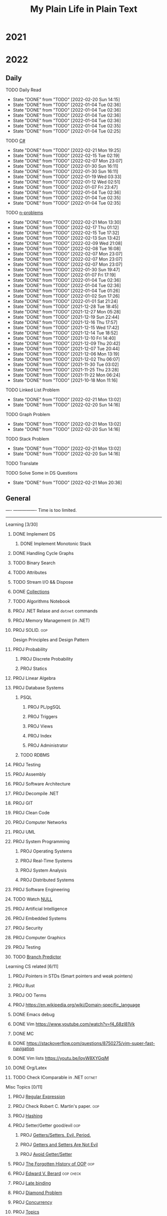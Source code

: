 #+TITLE: My Plain Life in Plain Text
* 2021
* 2022
** Daily
**** TODO Daily Read
SCHEDULED:  <2022-03-28 Mon ++1d>
:PROPERTIES:
:LAST_REPEAT: [2022-02-20 Sun 14:15]
:END:
- State "DONE"       from "TODO"       [2022-02-20 Sun 14:15]
- State "DONE"       from "TODO"       [2022-01-04 Tue 02:36]
- State "DONE"       from "TODO"       [2022-01-04 Tue 02:36]
- State "DONE"       from "TODO"       [2022-01-04 Tue 02:36]
- State "DONE"       from "TODO"       [2022-01-04 Tue 02:36]
- State "DONE"       from "TODO"       [2022-01-04 Tue 02:35]
- State "DONE"       from "TODO"       [2022-01-04 Tue 02:25]
**** TODO [[pdf:/home/ghd/source/Books/cs-related/misc/Mark J. Price - C# 8.0 and .NET Core 3.0 – Modern Cross-Platform Development Fourth Edition-Packt (2019).pdf::][C#]]
SCHEDULED: <2022-02-22 Tue ++1d>
:PROPERTIES:
:LAST_REPEAT: [2022-02-21 Mon 19:25]
:END:
- State "DONE"       from "TODO"       [2022-02-21 Mon 19:25]
- State "DONE"       from "TODO"       [2022-02-15 Tue 02:19]
- State "DONE"       from "TODO"       [2022-02-07 Mon 23:07]
- State "DONE"       from "TODO"       [2022-01-30 Sun 16:11]
- State "DONE"       from "TODO"       [2022-01-30 Sun 16:11]
- State "DONE"       from "TODO"       [2022-01-19 Wed 03:33]
- State "DONE"       from "TODO"       [2022-01-12 Wed 02:51]
- State "DONE"       from "TODO"       [2022-01-07 Fri 23:47]
- State "DONE"       from "TODO"       [2022-01-04 Tue 02:36]
- State "DONE"       from "TODO"       [2022-01-04 Tue 02:35]
- State "DONE"       from "TODO"       [2022-01-04 Tue 02:35]
**** TODO [[org:problems.org][n-problems]]
SCHEDULED: <2022-02-22 Tue ++1d>
:PROPERTIES:
:LAST_REPEAT: [2022-02-21 Mon 13:30]
:END:
- State "DONE"       from "TODO"       [2022-02-21 Mon 13:30]
- State "DONE"       from "TODO"       [2022-02-17 Thu 01:12]
- State "DONE"       from "TODO"       [2022-02-15 Tue 17:32]
- State "DONE"       from "TODO"       [2022-02-13 Sun 13:42]
- State "DONE"       from "TODO"       [2022-02-09 Wed 21:08]
- State "DONE"       from "TODO"       [2022-02-08 Tue 16:08]
- State "DONE"       from "TODO"       [2022-02-07 Mon 23:07]
- State "DONE"       from "TODO"       [2022-02-07 Mon 23:07]
- State "DONE"       from "TODO"       [2022-02-07 Mon 23:07]
- State "DONE"       from "TODO"       [2022-01-30 Sun 19:47]
- State "DONE"       from "TODO"       [2022-01-07 Fri 17:19]
- State "DONE"       from "TODO"       [2022-01-04 Tue 02:36]
- State "DONE"       from "TODO"       [2022-01-04 Tue 02:36]
- State "DONE"       from "TODO"       [2022-01-04 Tue 01:26]
- State "DONE"       from "TODO"       [2022-01-02 Sun 17:26]
- State "DONE"       from "TODO"       [2022-01-01 Sat 21:24]
- State "DONE"       from "TODO"       [2021-12-28 Tue 18:45]
- State "DONE"       from "TODO"       [2021-12-27 Mon 05:28]
- State "DONE"       from "TODO"       [2021-12-19 Sun 22:44]
- State "DONE"       from "TODO"       [2021-12-16 Thu 17:57]
- State "DONE"       from "TODO"       [2021-12-15 Wed 17:42]
- State "DONE"       from "TODO"       [2021-12-14 Tue 18:52]
- State "DONE"       from "TODO"       [2021-12-10 Fri 14:40]
- State "DONE"       from "TODO"       [2021-12-09 Thu 20:42]
- State "DONE"       from "TODO"       [2021-12-07 Tue 20:44]
- State "DONE"       from "TODO"       [2021-12-06 Mon 13:19]
- State "DONE"       from "TODO"       [2021-12-02 Thu 06:07]
- State "DONE"       from "TODO"       [2021-11-30 Tue 03:02]
- State "DONE"       from "TODO"       [2021-11-25 Thu 23:28]
- State "DONE"       from "TODO"       [2021-11-22 Mon 06:24]
- State "DONE"       from "TODO"       [2021-10-18 Mon 11:16]

**** TODO Linked List Problem
SCHEDULED: <2022-02-22 Tue ++1d>
:PROPERTIES:
:LAST_REPEAT: [2022-02-21 Mon 13:02]
:END:
- State "DONE"       from "TODO"       [2022-02-21 Mon 13:02]
- State "DONE"       from "TODO"       [2022-02-20 Sun 14:16]
**** TODO Graph Problem
SCHEDULED: <2022-02-22 Tue ++1d>
:PROPERTIES:
:LAST_REPEAT: [2022-02-21 Mon 13:02]
:END:
- State "DONE"       from "TODO"       [2022-02-21 Mon 13:02]
- State "DONE"       from "TODO"       [2022-02-20 Sun 14:16]
**** TODO Stack Problem
SCHEDULED: <2022-02-22 Tue ++1d>
:PROPERTIES:
:LAST_REPEAT: [2022-02-21 Mon 13:02]
:END:
- State "DONE"       from "TODO"       [2022-02-21 Mon 13:02]
- State "DONE"       from "TODO"       [2022-02-20 Sun 14:16]
**** TODO Translate
SCHEDULED: <2022-02-22 Tue ++1d>

**** TODO Solve Some in DS Questions
SCHEDULED: <2022-02-23 Wed ++2d>
:PROPERTIES:
:LAST_REPEAT: [2022-02-21 Mon 20:36]
:END:

- State "DONE"       from "TODO"       [2022-02-21 Mon 20:36]
** General
----    ----------------
 Time is too limited.
---------------------
**** Learning [3/30]
***** DONE Implement DS
SCHEDULED: <2022-02-08 Tue>
****** DONE Implement Monotonic Stack
SCHEDULED: <2022-02-10 Thu>

***** DONE Handling Cycle Graphs
SCHEDULED: <2022-02-21 Mon>
***** TODO Binary Search
SCHEDULED: <2022-02-24 Thu>
***** TODO Attributes
SCHEDULED: <2022-03-21 Mon>
***** TODO Stream I/O && Dispose
***** DONE [[org:csharp/README.org][Collections]]
SCHEDULED: <2022-02-09 Wed>
***** TODO Algorithms Notebook
***** PROJ .NET Relase and ~dotnet~ commands
***** PROJ Memory Management (in .NET)
***** PROJ SOLID. :oop:
Design Principles and Design Pattern
***** PROJ Probability
****** PROJ Discrete Probability
****** PROJ Statics
***** PROJ Linear Algebra
***** PROJ Database Systems
****** PSQL
******* PROJ PL/pgSQL
******* PROJ Triggers
******* PROJ Views
******* PROJ Index
******* PROJ Administrator
****** TODO RDBMS
***** PROJ Testing
***** PROJ Assembly
***** PROJ Software Architecture
***** PROJ Decompile .NET
***** PROJ GIT
***** PROJ Clean Code
***** PROJ Computer Networks
***** PROJ UML
***** PROJ System Programming
****** PROJ Operating Systems
****** PROJ Real-Time Systems
****** PROJ System Analysis
****** PROJ Distributed Systems
***** PROJ Software Engineering
***** TODO Watch [[https://www.infoq.com/presentations/Null-References-The-Billion-Dollar-Mistake-Tony-Hoare/][NULL]]
SCHEDULED: <2022-04-11 Mon>
***** PROJ Artificial Intelligence
***** PROJ Embedded Systems
***** PROJ Security
***** PROJ Computer Graphics
***** PROJ Testing

***** TODO [[https://en.wikipedia.org/wiki/Branch_predictor][Branch Predictor]]

**** Learning CS related [6/11]
***** PROJ Pointers in STDs (Smart pointers and weak pointers)
***** PROJ Rust
***** PROJ OO Terms
***** PROJ [[https://en.wikipedia.org/wiki/Domain-specific_language]]
***** DONE Emacs debug
***** DONE Vim [[https://www.youtube.com/watch?v=f4_68zI81Vk]]
***** DONE MC
***** DONE [[https://stackoverflow.com/questions/8750275/vim-super-fast-navigation]]
***** DONE Vim lists [[https://youtu.be/IoyW8XYGqjM]]
***** DONE Org/Latex

***** TODO Check IComparable in .NET :dotnet:

**** Misc Topics [0/11]
***** PROJ [[http://www.youtube.com/playlist?list=PLwCMLs3sjOY4aVMg7hgQGHyQBZnHgFjJk][Regular Expression]]
***** PROJ Check Robert C. Martin's paper. :oop:
***** PROJ [[pdf:/mnt/0E08DBBF08DBA3CD/aur/vim-gtk-vim-syntax/src/gtk-vim-syntax/cok/cs-related/analysis.pdf::330][Hashing]]
***** PROJ Setter/Getter good/evil :oop:
****** PROJ [[https://www.yegor256.com/2014/09/16/getters-and-setters-are-evil.html][Getters/Setters. Evil. Period.]]
****** PROJ [[https://dzone.com/articles/getters-and-setters-are-not][Getters and Setters Are Not Evil]]
****** PROJ [[https://dev.to/scottshipp/avoid-getters-and-setters-whenever-possible-c8m][Avoid Getter/Setter]]
***** PROJ [[https://medium.com/javascript-scene/the-forgotten-history-of-oop-88d71b9b2d9f][The Forgotten History of OOP]] :oop:
***** PROJ [[https://en.wikiquote.org/wiki/Edward_V._Berard][Edward V. Berard]] :oop:check:
***** PROJ [[https://en.wikipedia.org/wiki/Late_binding][Late binding]]
***** PROJ [[https://en.wikipedia.org/wiki/Multiple_inheritance][Diamond Problem]]
***** PROJ [[https://en.wikipedia.org/wiki/Concurrency_(computer_science)][Concurrency]]
***** PROJ [[https://github.com/Developer-Y/cs-video-courses][Topics]]
**** Projects [0/7]
***** PROJ VimSpector.Json Creator                       :vim:
***** PROJ Suckless SCIHUB                               :school:
***** PROJ CLI wikipedia fetch reader                    :CLI:
***** PROJ VLCsub for MPV                                :computer_image_processing:
***** PROJ Zionism Wiki                                  :reading:
***** PROJ Consuming Plan                                :plans:
***** PROJ Facebook's Webpage Watcher (Via Embedded API) :API:
**** Check [0/4]
***** [ ] [[https://stackoverflow.com/questions/3967177/when-to-use-const-and-const-reference-in-function-args][When to use conset]]
***** [ ] [[https://stackoverflow.blog/2021/12/30/how-often-do-people-actually-copy-and-paste-from-stack-overflow-now-we-know/][Copies from stackoverflow]]
***** [ ] [[https://www.fluentcpp.com/2022/01/24/programming-paradigm-gives-expressive-code/][Which Programming Paradigm Gives the Most Expressive Code?]]
***** [ ] [[https://dzone.com/articles/is-inheritance-dead#_=_][Is OOP Dead]]

***** .NET [/]
****** [ ] [[https://www.deleaker.com/blog/2021/03/19/unmanaged-memory-leaks-in-dotnet/][.NET unmanged resources]]
****** [ ] [[https://adamsitnik.com/Value-Types-vs-Reference-Types/][Value vs reference types]]
***** Algorithms [/]
****** [ ] [[wikipedia:Floyd–Warshall_algorithm][Floyd–Warshall Algorithm]]
****** [ ] [[wikipedia:Bellman–Ford_algorithm][Bellman–Ford Algorithm]]
****** [ ] [[https://www.wikiwand.com/en/Divide-and-conquer_algorithm][Divide and Conquer Algorithm]]
***** Random [/]
****** [ ] [[https://en.wikipedia.org/wiki/Pseudorandom_number_generator][Pseudorandom number generator]]
****** [ ] [[https://rosettacode.org/wiki/Subtractive_generator][Subtractive generator]]
****** [ ] [[https://docs.microsoft.com/en-us/dotnet/api/system.random?view=net-6.0#Overriding][Random in C#]]

** Common TODO [42/54]
******* DONE study physics chapter
******* DONE Focus ch15, solve all.
SCHEDULED: <2021-08-29 Sun>
******* DONE KILL Handle mail in Emacs
CLOSED: [2021-10-26 Tue 09:19] SCHEDULED: <2021-09-02 Thu>
******* DONE Organize books
SCHEDULED: <2021-08-29 Sun>

******* DONE Ch16, Solve
SCHEDULED: <2021-08-30 Mon>

******* DONE KILL Ch17, Solve
CLOSED: [2021-10-26 Tue 09:19] SCHEDULED: <2021-08-31 Tue>

******* DONE Revise Ch16 problems
DEADLINE: <2021-09-07 Tue>

******* DONE KILL CASE Research
CLOSED: [2021-10-26 Tue 09:19] DEADLINE: <2021-09-03 Fri>

******* DONE Assignment 1
SCHEDULED: <2021-11-11 Thu>

[[file:Doing_\[9/12\]/2021-11-11_16-26-45_screenshot.png]]

******* DONE Assignment 2
SCHEDULED: <2021-11-11 Thu>
#+DOWNLOADED: screenshot @ 2021-11-11 16:26:07
[[file:Doing_\[9/12\]/2021-11-11_16-26-07_screenshot.png]]
******* DONE Revision MATH
SCHEDULED: <2021-12-07 Tue>
******* DONE OOP assignment
SCHEDULED: <2021-11-23 Tue>
******* DONE PE
SCHEDULED: <2021-11-22 Mon>
******* DONE Digital Transformation Research
DEADLINE: <2021-12-23 Thu>
******* DONE Discrete Structure Assignment
SCHEDULED: <2021-12-04 Sat>
******* DONE Discrete Structures
SCHEDULED: <2021-11-18 Thu>
******* DONE Revision DS
SCHEDULED: <2021-11-13 Sat>
******* DONE Revision
SCHEDULED: <2021-12-12 Sun>
******* DONE OOP Assignment
SCHEDULED: <2021-11-11 Thu>

******* DONE Prove that for every integer $n$, $4n + 7$ is odd. :dm:
DEADLINE: <2021-12-02 Thu>

******* DONE Are these system specifications consistent? :dm:
DEADLINE: <2021-12-02 Thu>

******* DONE Establish the validity of the following arguments :dm:
DEADLINE: <2021-12-02 Thu>

******* DONE Prove using both direct and contraposition proofs that: if $n$ is even, then $n + 11$ is odd :dm:
DEADLINE: <2021-12-02 Thu>

******* DONE Understand Jarvi's algorithm :algorithms:
******* DONE Read [[https://en.wikipedia.org/wiki/Recursion_(computer_science)#Recursion_versus_iteration][Iteration versus recursion]]
******* TODO Abdo Muhammed birthday
SCHEDULED: <2022-03-04 Fri>
******* DONE Organize DOTS
******* DONE Presentation
DEADLINE: <2021-12-31 Fri>
******* DONE Project Manika
SCHEDULED: <2022-01-01 Sat>
******* DONE Oral Math
SCHEDULED: <2022-01-05 Wed>
******* DONE DSP
SCHEDULED: <2022-01-08 Sat>
******* DONE Memorize Pages
SCHEDULED: <2022-01-04 Tue>
******* DONE See PowerPI
SCHEDULED: <2022-01-04 Tue>
******* DONE See Project
SCHEDULED: <2022-01-04 Tue>
******* DONE See Research
SCHEDULED: <2022-01-04 Tue>
******* DONE Discuss
SCHEDULED: <2022-01-04 Tue>
******* DONE Start Math
SCHEDULED: <2022-01-04 Tue>
******* DONE Depth-First Search
SCHEDULED: <2022-01-04 Tue>
******* DONE Breadth-First Search
SCHEDULED: <2022-01-04 Tue>

******* TODO Trees
SCHEDULED: <2022-03-04 Fri>
******* TODO Algorithm Video
Convex hull
******* TODO Visualize Amazon
SCHEDULED: <2022-03-06 Sun>
******* DONE Implement Interfaces
SCHEDULED: <2022-02-15 Tue>

******* TODO Queue
SCHEDULED: <2022-02-22 Tue>
******* TODO Tree
SCHEDULED: <2022-02-23 Wed>
******* TODO Heap
SCHEDULED: <2022-02-24 Thu>
******* TODO Dij
SCHEDULED: <2022-02-25 Fri>
******* TODO Flowyed
SCHEDULED: <2022-02-26 Sat>
******* TODO DB problems
SCHEDULED: <2022-04-01 Fri>
https://learngitbranching.js.org/

******* TODO Regex
SCHEDULED: <2022-04-15 Fri>
https://regexone.com/
https://regex101.com/

******* DONE Wash Your Teath
SCHEDULED: <2022-02-19 Sat>
******* DONE Implement Doubly Linked List
SCHEDULED: <2022-02-17 Thu>

******* DONE Solve Linked List Problems
SCHEDULED: <2022-02-17 Thu>

******* TODO DFS, Graphs
SCHEDULED: <2022-02-22 Tue>

** Write [2/9]
***** DONE Oracle
***** DONE Ibn Rushed and Kenddy
***** PROJ Harassment
***** PROJ A.C.A.B
***** PROJ (Parasite): What normie needs
***** PROJ Abky 3ka Kabol
***** PROJ Absher Aya Masra
***** PROJ Null
SCHEDULED: <2022-03-05 Sat>

***** PROJ How I do my computing
- Thank git
** Exams [7/7]
*** DONE OO
SCHEDULED: <2022-01-10 Mon>
*** DONE IS
SCHEDULED: <2022-01-13 Thu>
*** [X] Mathematics
SCHEDULED: <2022-01-17 Mon>
*** [X] PE
SCHEDULED: <2022-01-20 Thu>
*** DONE DS
SCHEDULED: <2022-01-24 Mon>
*** [X] MM
SCHEDULED: <2022-01-27 Thu>
*** DONE DSP
SCHEDULED: <2022-01-31 Mon>
** Music [9/11]
******* DONE Remains of the day
******* DONE The handmidan
******* DONE Room (2015) soundtrack
******* DONE [[http://www.youtube.com/playlist?list=PLa8ySGsymo_2mlORDZvdSwTzqQ82Km4Tj][Mad Men]]
******* DONE The Two Popes
******* KILL Classics in Muskiubee
******* KILL Michael Jackson
******* KILL Fayrouz
******* DONE Exotica
******* PROJ Chapelwaite soundtrack
******* PROJ Three Colors: White (Classics)
** Reading..
*** [X] [[pdfview:/home/ghd/source/Politics/Zionism and Israeli Occupation in Palestine/من هو اليهودي؟.pdf][من هو اليهودي]]
*** [X] [[pdfview:~/source/Books/Politics/General/(Critical, Digital and Social Media Studies) Joan Pedro-Caranana_ Daniel Broudy_ Jefferey Klaehn - The Propaganda Model Today_ Filtering Perception and Awareness-University of Westminster Press (2018).pdf][Propaganda Model]]
*** [ ] سيكولوجيا العلاقات الجنسية
*** TODO Psychology of Sexual Relationships


* Draft  #What_is_the_use_of_this :tag:

**** [[org:sql.org][PSQL]]
- State "DONE"       from "TODO"       [2022-01-23 Sun 23:27]
- State "DONE"       from "TODO"       [2022-01-23 Sun 23:27]
- State "DONE"       from "TODO"       [2022-01-23 Sun 23:27]
- State "DONE"       from "TODO"       [2022-01-23 Sun 23:27]
- State "DONE"       from "TODO"       [2022-01-23 Sun 23:27]
- State "DONE"       from "TODO"       [2022-01-23 Sun 23:27]
- State "DONE"       from "TODO"       [2022-01-23 Sun 23:27]
- State "DONE"       from "TODO"       [2022-01-12 Wed 03:13]
- State "DONE"       from "TODO"       [2022-01-12 Wed 03:13]
- State "DONE"       from "TODO"       [2022-01-12 Wed 03:13]
- State "DONE"       from "TODO"       [2022-01-12 Wed 03:13]
- State "DONE"       from "TODO"       [2022-01-12 Wed 03:13]
- State "DONE"       from "IDEA"       [2022-01-12 Wed 03:13]
- State "DONE"       from "TODO"       [2022-01-12 Wed 03:11]
- State "DONE"       from "TODO"       [2022-01-08 Sat 03:29]
- State "DONE"       from "TODO"       [2022-01-07 Fri 17:19]
- State "DONE"       from "TODO"       [2022-01-04 Tue 02:36]
- State "DONE"       from "TODO"       [2022-01-04 Tue 02:36]
- State "DONE"       from "TODO"       [2021-12-31 Fri 06:01]
- State "DONE"       from "TODO"       [2021-12-28 Tue 18:45]
- State "DONE"       from "TODO"       [2021-12-28 Tue 18:45]
- State "DONE"       from "TODO"       [2021-12-16 Thu 17:56]
- State "DONE"       from "TODO"       [2021-12-15 Wed 00:02]
- State "DONE"       from "TODO"       [2021-12-07 Tue 06:57]
- State "DONE"       from "TODO"       [2021-11-25 Thu 23:28]
- State "DONE"       from "TODO"       [2021-11-22 Mon 04:05]
- State "DONE"       from "TODO"       [2021-11-22 Mon 04:05]

